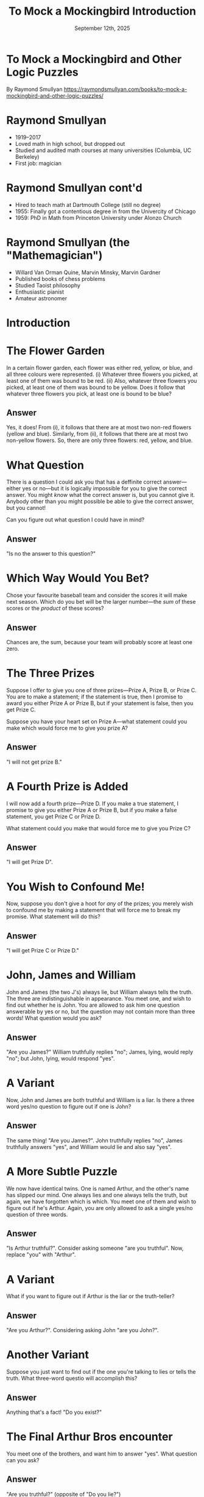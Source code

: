 #+TITLE: To Mock a Mockingbird Introduction
#+DATE: September 12th, 2025

* To Mock a Mockingbird and Other Logic Puzzles

By Raymond Smullyan
https://raymondsmullyan.com/books/to-mock-a-mockingbird-and-other-logic-puzzles/

#+ATTR_ORG: :align center :width 350
[[../../media/other-cover.jpg]]

* Raymond Smullyan

- 1919–2017
- Loved math in high school, but dropped out
- Studied and audited math courses at many universities (Columbia, UC Berkeley)
- First job: magician

#+ATTR_ORG: :align center :width 300
[[file:magician.jpg]]

* Raymond Smullyan cont'd

- Hired to teach math at Dartmouth College (still no degree)
- 1955: Finally got a contentious degree in from the Univercity of Chicago
- 1959: PhD in Math from Princeton University under Alonzo Church

#+ATTR_ORG: :align center :width 600
[[./teaching.jpg]]

* Raymond Smullyan (the "Mathemagician")

- Willard Van Orman Quine, Marvin Minsky, Marvin Gardner
- Published books of chess problems
- Studied Taoist philosophy
- Enthusiastic pianist
- Amateur astronomer

#+ATTR_ORG: :align center :width 550
[[./cardtrick.jpg]]

* Introduction

#+ATTR_ORG: :align center :width 500
[[../../media/other-cover.jpg]]

* The Flower Garden

In a certain flower garden, each flower was either red, yellow, or blue, and all three colours were represented.
(i) Whatever three flowers you picked, at least one of them was bound to be red.
(ii) Also, whatever three flowers you picked, at least one of them was bound to be yellow.
Does it follow that whatever three flowers you pick, at least one is bound to be blue?

** Answer

Yes, it does! From (i), it follows that there are at most two non-red flowers (yellow and blue). Similarly, from (ii), it follows that there are at most two non-yellow flowers. So, there are only three flowers: red, yellow, and blue.

* What Question

There is a question I could ask you that has a deffinite correct answer—either yes or no—but it is logically impossible for you to give the correct answer. You might /know/ what the correct answer is, but you cannot give it. Anybody other than you might possible be able to give the correct answer, but you cannot!

Can you figure out what question I could have in mind?

** Answer

"Is no the answer to this question?"

* Which Way Would You Bet?

Chose your favourite baseball team and consider the scores it will make next season. Which do you bet will be the larger number—the /sum/ of these scores or the /product/ of these scores?

** Answer

Chances are, the sum, because your team will probably score at least one zero.

* The Three Prizes

Suppose I offer to give you one of three prizes—Prize A, Prize B, or Prize C. You are to make a statement; if the statement is true, then I promise to award you either Prize A or Prize B, but if your statement is false, then you get Prize C.

Suppose you have your heart set on Prize A—what statement could you make which would force me to give you prize A?

** Answer

"I will not get prize B."

* A Fourth Prize is Added

I will now add a fourth prize—Prize D. If you make a true statement, I promise to give you either Prize A or Prize B, but if you make a false statement, you get Prize C or Prize D.

What statement could you make that would force me to give you Prize C?

** Answer

"I will get Prize D".

* You Wish to Confound Me!

Now, suppose you don't give a hoot for /any/ of the prizes; you merely wish to confound me by making a statement that will force me to break my promise. What statement will do this?

** Answer

"I will get Prize C or Prize D."

* John, James and William

John and James (the two J's) always lie, but William always tells the truth. The three are indistinguishable in appearance. You meet one, and wish to find out whether he is John. You are allowed to ask him one question answerable by yes or no, but the question may not contain more than three words! What question would you ask?

** Answer

"Are you James?" William truthfully replies "no"; James, lying, would reply "no"; but John, lying, would respond "yes".

* A Variant

Now, John and James are both truthful and William is a liar. Is there a three word yes/no question to figure out if one is John?

** Answer

The same thing! "Are you James?". John truthfully replies "no", James truthfully answers "yes", and William would lie and also say "yes".

* A More Subtle Puzzle

We now have identical twins. One is named Arthur, and the other's name has slipped our mind. One always lies and one always tells the truth, but again, we have forgotten which is which. You meet one of them and wish to figure out if he's Arthur. Again, you are only allowed to ask a single yes/no question of three words.

** Answer

"Is Arthur truthful?". Consider asking someone "are you truthful". Now, replace "you" with "Arthur".

* A Variant

What if you want to figure out if Arthur is the liar or the truth-teller?

** Answer

"Are you Arthur?". Considering asking John "are you John?".

* Another Variant

Suppose you just want to find out if the one you're talking to lies or tells the truth. What three-word questio will accomplish this?

** Answer

Anything that's a fact! "Do you exist?"

* The Final Arthur Bros encounter

You meet one of the brothers, and want him to answer "yes". What question can you ask?

** Answer

"Are you truthful?" (opposite of "Do you lie?")

* The Nelson Goodman Principle

Suppose someone is standing at the fork of a road; one road leads to the town of Pleasantville, which you ish to visit, and the other road doesn't. The indivisual knows which road leads to Pleasantville, but he either always lies or alwayas tells the truth. What question would you ask him to find out which is the correct road to Pleasantville?

** Answer

"Are you able to say that this road leads to Pleasantville?". Adding "are you able to" to the beginning of a question adds a second layer to the question. A liar lies in both layers, which cancel each other out.

* The Absentminded Logician I

The logician is married to either Teresa, who always tells the truth, or Leonore, who always lies. He doesn't know which. The other isn't married. He meets one of them: what three word yes/no question can he ask to determine if she's his wife?

** Answer

"Is Teresa married." Yes -> his wife, no -> not his wife.

* The Absentminded Logician II

What if he meets one of them, and wants to find out if his wife's name is Teresa or Leonore? Reminder: Teresa tells the Truth, and Leonore always Lies.

** Answer

"Are you married." Yes -> Teresa is his wife, no -> Leonore is his wife.

* The Absentminded Logician III

Suppose the logician wants to find out both the identity of the lady he meets /and/ the first name of his wife. He can only ask a yes/no question, but there is no restriction on the number of words in the question.

Can you find a question that will work?

** Answer

No such question exists! There are 4 possibilities (talking to either sister, married to either sister), and there are only 2 possible answers to a yes/no question.

* Next Week

- Get your hands on a copy
- Read Chapter 3 (The Barber of Seville)
- Next meeting is Friday the 19th at 4 pm
  - location TBD in CRX, I will ping @Book Club on Discord

#+ATTR_ORG: :align center :width 330
[[../../media/birb-logo.png]]

*Happy (ornitho)logicking!*
